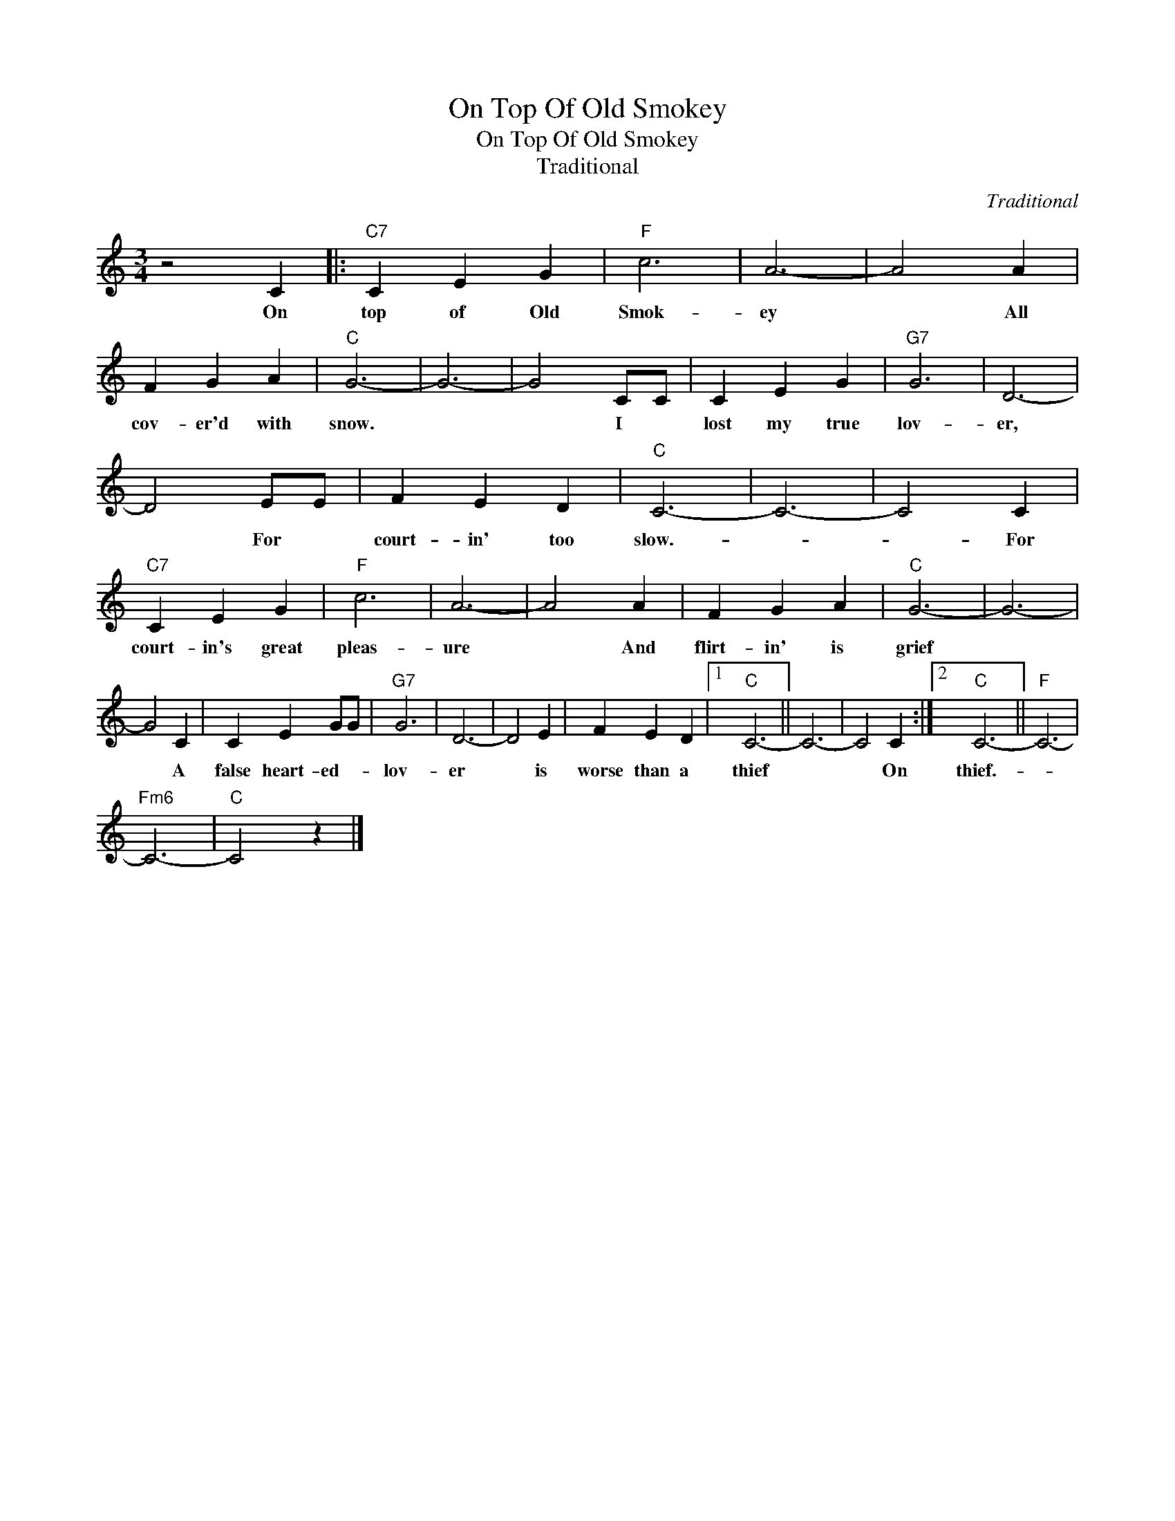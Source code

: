 X:1
T:On Top Of Old Smokey
T:On Top Of Old Smokey
T:Traditional
C:Traditional
Z:All Rights Reserved
L:1/4
M:3/4
K:C
V:1 treble 
%%MIDI program 40
%%MIDI control 7 100
%%MIDI control 10 64
V:1
 z2 C |:"C7" C E G |"F" c3 | A3- | A2 A | F G A |"C" G3- | G3- | G2 C/C/ | C E G |"G7" G3 | D3- | %12
w: On|top of Old|Smok-|ey|* All|cov- er'd with|snow.||* I *|lost my true|lov-|er,|
 D2 E/E/ | F E D |"C" C3- | C3- | C2 C |"C7" C E G |"F" c3 | A3- | A2 A | F G A |"C" G3- | G3- | %24
w: * For *|court- in' too|slow.-||* For|court- in's great|pleas-|ure|* And|flirt- in' is|grief||
 G2 C | C E G/G/ |"G7" G3 | D3- | D2 E | F E D |1"C" C3- || C3- | C2 C :|2"C" C3- ||"F" C3- | %35
w: * A|false heart- ed- *|lov-|er|* is|worse than a|thief||* On|thief.-||
"Fm6" C3- |"C" C2 z |] %37
w: ||


